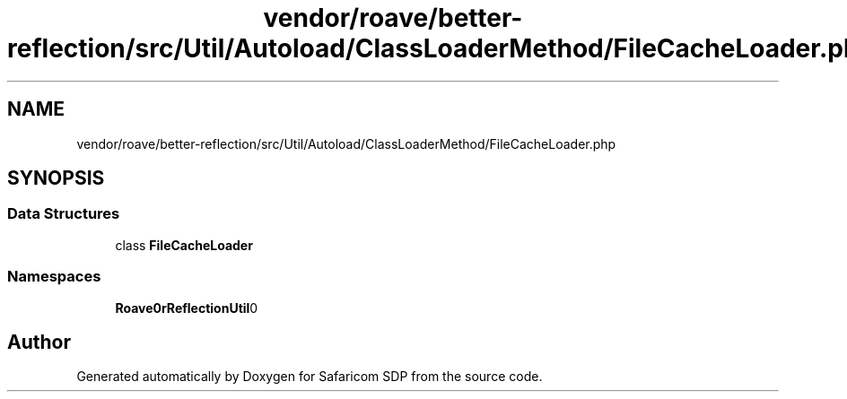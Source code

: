 .TH "vendor/roave/better-reflection/src/Util/Autoload/ClassLoaderMethod/FileCacheLoader.php" 3 "Sat Sep 26 2020" "Safaricom SDP" \" -*- nroff -*-
.ad l
.nh
.SH NAME
vendor/roave/better-reflection/src/Util/Autoload/ClassLoaderMethod/FileCacheLoader.php
.SH SYNOPSIS
.br
.PP
.SS "Data Structures"

.in +1c
.ti -1c
.RI "class \fBFileCacheLoader\fP"
.br
.in -1c
.SS "Namespaces"

.in +1c
.ti -1c
.RI " \fBRoave\\BetterReflection\\Util\\Autoload\\ClassLoaderMethod\fP"
.br
.in -1c
.SH "Author"
.PP 
Generated automatically by Doxygen for Safaricom SDP from the source code\&.
